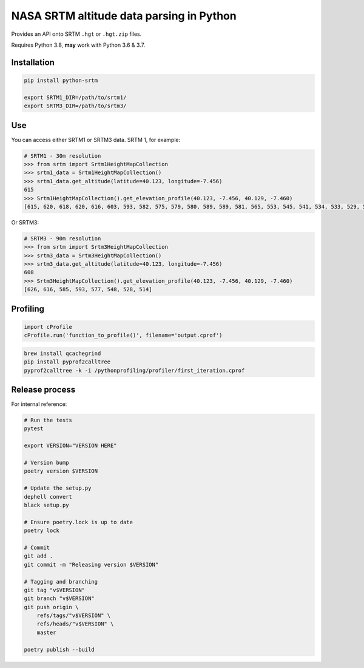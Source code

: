 
NASA SRTM altitude data parsing in Python
=========================================

Provides an API onto SRTM ``.hgt`` or ``.hgt.zip`` files.

Requires Python 3.8, **may** work with Python 3.6 & 3.7.

Installation
------------

.. code-block::

   pip install python-srtm

   export SRTM1_DIR=/path/to/srtm1/
   export SRTM3_DIR=/path/to/srtm3/

Use
---

You can access either SRTM1 or SRTM3 data. SRTM 1, for example:

.. code-block:: python

   # SRTM1 - 30m resolution
   >>> from srtm import Srtm1HeightMapCollection
   >>> srtm1_data = Srtm1HeightMapCollection()
   >>> srtm1_data.get_altitude(latitude=40.123, longitude=-7.456)
   615
   >>> Srtm1HeightMapCollection().get_elevation_profile(40.123, -7.456, 40.129, -7.460)
   [615, 620, 618, 620, 616, 603, 593, 582, 575, 579, 580, 589, 589, 581, 565, 553, 545, 541, 534, 533, 529, 520, 514]

Or SRTM3:

.. code-block:: python

   # SRTM3 - 90m resolution
   >>> from srtm import Srtm3HeightMapCollection
   >>> srtm3_data = Srtm3HeightMapCollection()
   >>> srtm3_data.get_altitude(latitude=40.123, longitude=-7.456)
   608
   >>> Srtm3HeightMapCollection().get_elevation_profile(40.123, -7.456, 40.129, -7.460)
   [626, 616, 585, 593, 577, 548, 528, 514]

Profiling
---------

.. code-block:: python

   import cProfile
   cProfile.run('function_to_profile()', filename='output.cprof')

.. code-block:: bash

   brew install qcachegrind
   pip install pyprof2calltree
   pyprof2calltree -k -i /pythonprofiling/profiler/first_iteration.cprof

Release process
---------------

For internal reference:

.. code-block::

   # Run the tests
   pytest

   export VERSION="VERSION HERE"

   # Version bump
   poetry version $VERSION

   # Update the setup.py
   dephell convert
   black setup.py

   # Ensure poetry.lock is up to date
   poetry lock

   # Commit
   git add .
   git commit -m "Releasing version $VERSION"

   # Tagging and branching
   git tag "v$VERSION"
   git branch "v$VERSION"
   git push origin \
       refs/tags/"v$VERSION" \
       refs/heads/"v$VERSION" \
       master

   poetry publish --build
